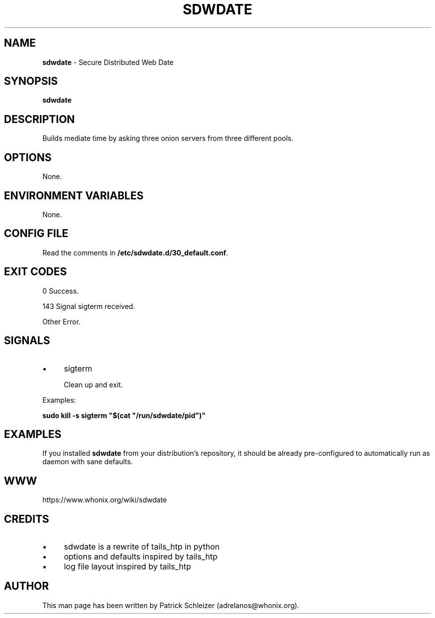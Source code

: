 .\" generated with Ronn-NG/v0.10.1
.\" http://github.com/apjanke/ronn-ng/tree/0.10.1
.TH "SDWDATE" "8" "January 2020" "sdwdate" "sdwdate Manual"
.SH "NAME"
\fBsdwdate\fR \- Secure Distributed Web Date
.SH "SYNOPSIS"
\fBsdwdate\fR
.SH "DESCRIPTION"
Builds mediate time by asking three onion servers from three different pools\.
.SH "OPTIONS"
None\.
.SH "ENVIRONMENT VARIABLES"
None\.
.SH "CONFIG FILE"
Read the comments in \fB/etc/sdwdate\.d/30_default\.conf\fR\.
.SH "EXIT CODES"
0 Success\.
.P
143 Signal sigterm received\.
.P
Other Error\.
.SH "SIGNALS"
.IP "\(bu" 4
sigterm
.IP
Clean up and exit\.
.IP "" 0
.P
Examples:
.P
\fBsudo kill \-s sigterm "$(cat "/run/sdwdate/pid")"\fR
.SH "EXAMPLES"
If you installed \fBsdwdate\fR from your distribution's repository, it should be already pre\-configured to automatically run as daemon with sane defaults\.
.SH "WWW"
https://www\.whonix\.org/wiki/sdwdate
.SH "CREDITS"
.IP "\(bu" 4
sdwdate is a rewrite of tails_htp in python
.IP "\(bu" 4
options and defaults inspired by tails_htp
.IP "\(bu" 4
log file layout inspired by tails_htp
.IP "" 0
.SH "AUTHOR"
This man page has been written by Patrick Schleizer (adrelanos@whonix\.org)\.
